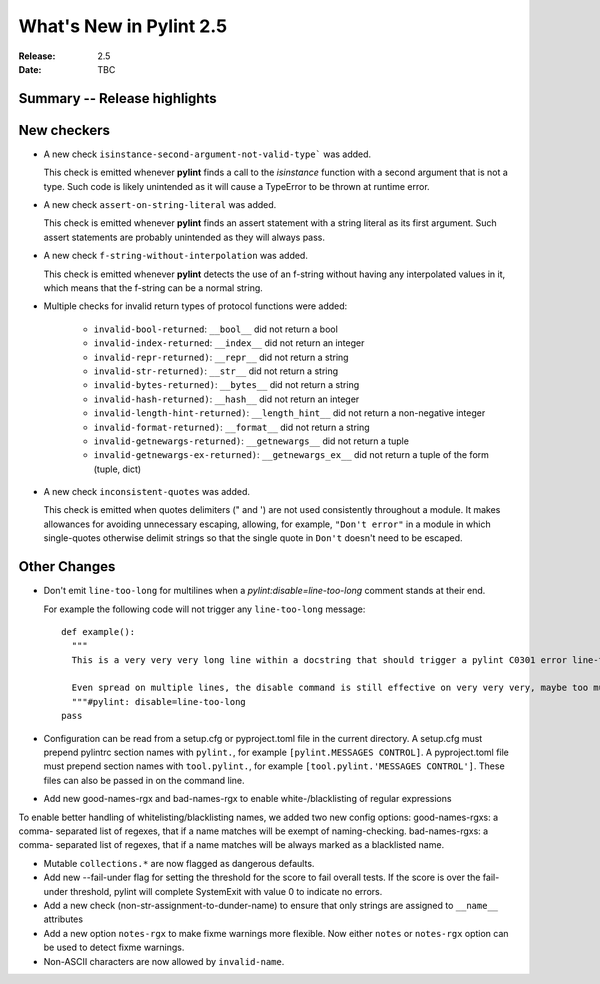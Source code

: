 **************************
 What's New in Pylint 2.5
**************************

:Release: 2.5
:Date: TBC


Summary -- Release highlights
=============================


New checkers
============

* A new check ``isinstance-second-argument-not-valid-type``` was added.

  This check is emitted whenever **pylint** finds a call to the `isinstance`
  function with a second argument that is not a type. Such code is likely
  unintended as it will cause a TypeError to be thrown at runtime error.

* A new check ``assert-on-string-literal`` was added.

  This check is emitted whenever **pylint** finds an assert statement
  with a string literal as its first argument. Such assert statements
  are probably unintended as they will always pass.

* A new check ``f-string-without-interpolation`` was added.

  This check is emitted whenever **pylint** detects the use of an
  f-string without having any interpolated values in it, which means
  that the f-string can be a normal string.

* Multiple checks for invalid return types of protocol functions were added:

   * ``invalid-bool-returned``: ``__bool__`` did not return a bool
   * ``invalid-index-returned``: ``__index__`` did not return an integer
   * ``invalid-repr-returned)``: ``__repr__`` did not return a string
   * ``invalid-str-returned)``: ``__str__`` did not return a string
   * ``invalid-bytes-returned)``: ``__bytes__`` did not return a string
   * ``invalid-hash-returned)``: ``__hash__`` did not return an integer
   * ``invalid-length-hint-returned)``: ``__length_hint__`` did not return a non-negative integer
   * ``invalid-format-returned)``: ``__format__`` did not return a string
   * ``invalid-getnewargs-returned)``: ``__getnewargs__`` did not return a tuple
   * ``invalid-getnewargs-ex-returned)``: ``__getnewargs_ex__`` did not return a tuple of the form (tuple, dict)

* A new check ``inconsistent-quotes`` was added.

  This check is emitted when quotes delimiters (" and ') are not used
  consistently throughout a module.  It makes allowances for avoiding
  unnecessary escaping, allowing, for example, ``"Don't error"`` in a module in
  which single-quotes otherwise delimit strings so that the single quote in
  ``Don't`` doesn't need to be escaped.


Other Changes
=============

* Don't emit ``line-too-long`` for multilines when a
  `pylint:disable=line-too-long` comment stands at their end.

  For example the following code will not trigger any ``line-too-long`` message::

    def example():
      """
      This is a very very very long line within a docstring that should trigger a pylint C0301 error line-too-long

      Even spread on multiple lines, the disable command is still effective on very very very, maybe too much long docstring
      """#pylint: disable=line-too-long
    pass

* Configuration can be read from a setup.cfg or pyproject.toml file
  in the current directory.
  A setup.cfg must prepend pylintrc section names with ``pylint.``,
  for example ``[pylint.MESSAGES CONTROL]``.
  A pyproject.toml file must prepend section names with ``tool.pylint.``,
  for example ``[tool.pylint.'MESSAGES CONTROL']``.
  These files can also be passed in on the command line.

* Add new good-names-rgx and bad-names-rgx to enable white-/blacklisting of regular expressions

To enable better handling of whitelisting/blacklisting names, we added two new config options: good-names-rgxs: a comma-
separated list of regexes, that if a name matches will be exempt of naming-checking. bad-names-rgxs: a comma-
separated list of regexes, that if a name matches will be always marked as a blacklisted name.

* Mutable ``collections.*`` are now flagged as dangerous defaults.

* Add new --fail-under flag for setting the threshold for the score to fail overall tests. If the score is over the fail-under threshold, pylint will complete SystemExit with value 0 to indicate no errors.

* Add a new check (non-str-assignment-to-dunder-name) to ensure that only strings are assigned to ``__name__`` attributes

* Add a new option ``notes-rgx`` to make fixme warnings more flexible. Now either ``notes`` or ``notes-rgx`` option can be used to detect fixme warnings. 

* Non-ASCII characters are now allowed by ``invalid-name``.
